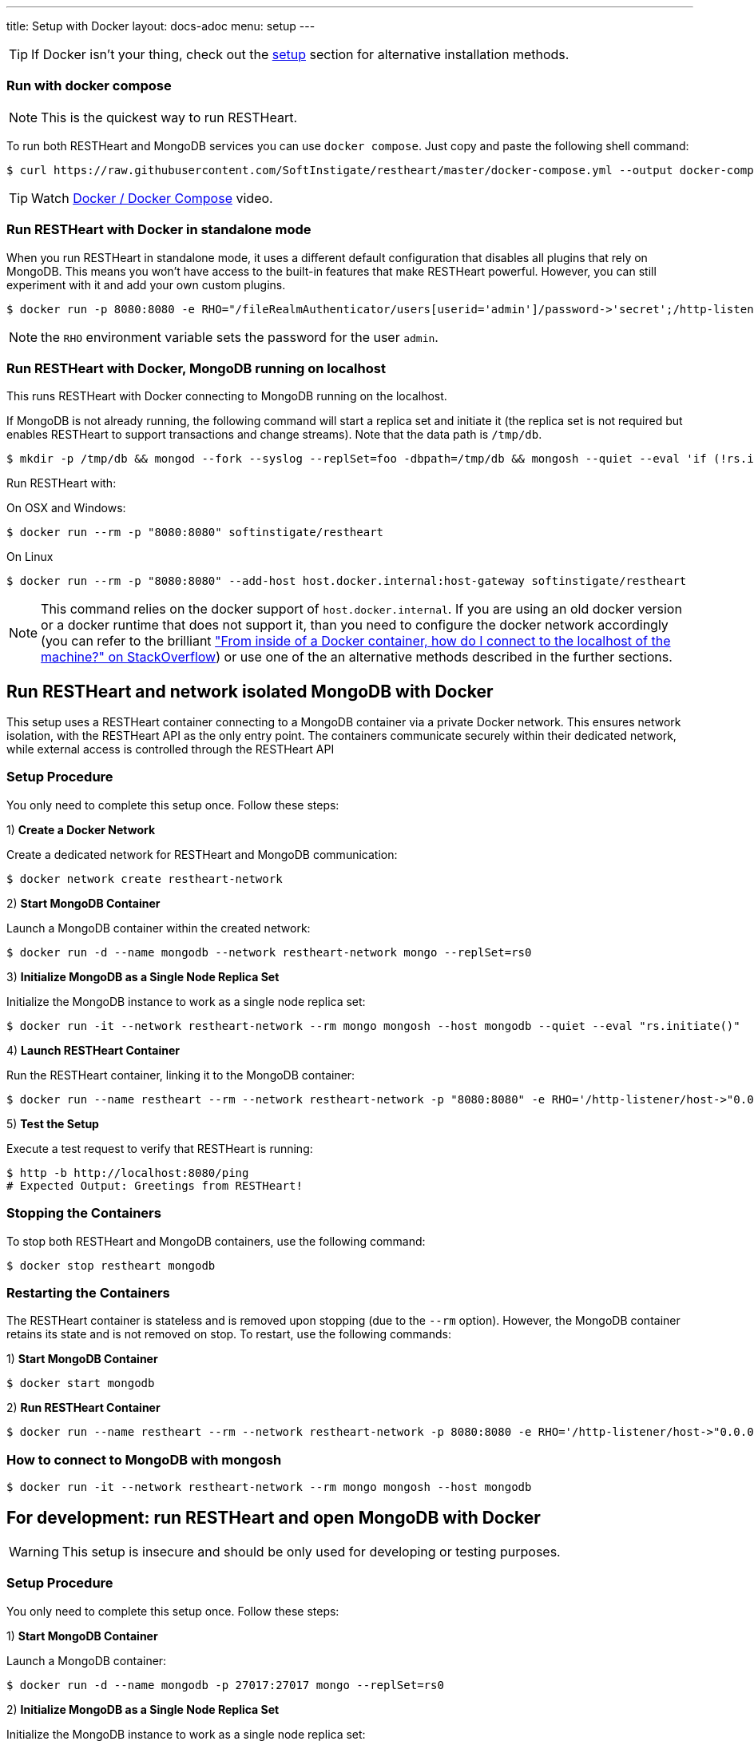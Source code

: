 ---
title: Setup with Docker
layout: docs-adoc
menu: setup
---

TIP: If Docker isn’t your thing, check out the link:/docs/setup[setup] section for alternative installation methods.

=== Run with docker compose

NOTE: This is the quickest way to run RESTHeart.

To run both RESTHeart and MongoDB services you can use `docker compose`. Just copy and paste the following shell command:

[source,bash]
----
$ curl https://raw.githubusercontent.com/SoftInstigate/restheart/master/docker-compose.yml --output docker-compose.yml && docker compose up --attach restheart
----

TIP: Watch link:https://www.youtube.com/watch?v=dzggm7Wp2fU&t=206s[Docker / Docker Compose] video.

=== Run RESTHeart with Docker in standalone mode

When you run RESTHeart in standalone mode, it uses a different default configuration that disables all plugins that rely on MongoDB. This means you won't have access to the built-in features that make RESTHeart powerful. However, you can still experiment with it and add your own custom plugins.

[source,bash]
$ docker run -p 8080:8080 -e RHO="/fileRealmAuthenticator/users[userid='admin']/password->'secret';/http-listener/host->'0.0.0.0'" softinstigate/restheart -s

NOTE: the `RHO` environment variable sets the password for the user `admin`.

=== Run RESTHeart with Docker, MongoDB running on localhost

This runs RESTHeart with Docker connecting to MongoDB running on the localhost.

If MongoDB is not already running, the following command will start a replica set and initiate it (the replica set is not required but enables RESTHeart to support transactions and change streams). Note that the data path is `/tmp/db`.

[source,bash]
----
$ mkdir -p /tmp/db && mongod --fork --syslog --replSet=foo -dbpath=/tmp/db && mongosh --quiet --eval 'if (!rs.isMaster().ismaster) rs.initiate();'
----

Run RESTHeart with:

[.text-muted]
On OSX and Windows:

[source,bash]
$ docker run --rm -p "8080:8080" softinstigate/restheart

[.text-muted]
On Linux

[source,bash]
$ docker run --rm -p "8080:8080" --add-host host.docker.internal:host-gateway softinstigate/restheart

NOTE: This command relies on the docker support of `host.docker.internal`. If you are using an old docker version or a docker runtime that does not support it, than you need to configure the docker network accordingly (you can refer to the brilliant link:https://stackoverflow.com/questions/24319662/from-inside-of-a-docker-container-how-do-i-connect-to-the-localhost-of-the-mach["From inside of a Docker container, how do I connect to the localhost of the machine?" on StackOverflow]) or use one of the an alternative methods described in the further sections.

## Run RESTHeart and network isolated MongoDB with Docker

This setup uses a RESTHeart container connecting to a MongoDB container via a private Docker network. This ensures network isolation, with the RESTHeart API as the only entry point. The containers communicate securely within their dedicated network, while external access is controlled through the RESTHeart API

### Setup Procedure

You only need to complete this setup once. Follow these steps:

1) **Create a Docker Network**

Create a dedicated network for RESTHeart and MongoDB communication:

[source,bash]
$ docker network create restheart-network

2) **Start MongoDB Container**

Launch a MongoDB container within the created network:

[source,bash]
$ docker run -d --name mongodb --network restheart-network mongo --replSet=rs0

3) **Initialize MongoDB as a Single Node Replica Set**

Initialize the MongoDB instance to work as a single node replica set:

[source,bash]
$ docker run -it --network restheart-network --rm mongo mongosh --host mongodb --quiet --eval "rs.initiate()"

4) **Launch RESTHeart Container**

Run the RESTHeart container, linking it to the MongoDB container:

[source,bash]
$ docker run --name restheart --rm --network restheart-network -p "8080:8080" -e RHO='/http-listener/host->"0.0.0.0";/mclient/connection-string->"mongodb://mongodb"' softinstigate/restheart

5) **Test the Setup**

Execute a test request to verify that RESTHeart is running:

[source,bash]
----
$ http -b http://localhost:8080/ping
# Expected Output: Greetings from RESTHeart!
----

### Stopping the Containers

To stop both RESTHeart and MongoDB containers, use the following command:

[source,bash]
$ docker stop restheart mongodb

### Restarting the Containers

The RESTHeart container is stateless and is removed upon stopping (due to the `--rm` option). However, the MongoDB container retains its state and is not removed on stop. To restart, use the following commands:

1) **Start MongoDB Container**

[source,bash]
$ docker start mongodb

2) **Run RESTHeart Container**

[source,bash]
$ docker run --name restheart --rm --network restheart-network -p 8080:8080 -e RHO='/http-listener/host->"0.0.0.0";/mclient/connection-string->"mongodb://mongodb"' softinstigate/restheart

### How to connect to MongoDB with mongosh

[source,bash]
$ docker run -it --network restheart-network --rm mongo mongosh --host mongodb

## For development: run RESTHeart and open MongoDB with Docker

WARNING: This setup is insecure and should be only used for developing or testing purposes.

### Setup Procedure

You only need to complete this setup once. Follow these steps:

1) **Start MongoDB Container**

Launch a MongoDB container:

[source,bash]
$ docker run -d --name mongodb -p 27017:27017 mongo --replSet=rs0

2) **Initialize MongoDB as a Single Node Replica Set**

Initialize the MongoDB instance to work as a single node replica set:

[source,bash]
$ docker exec mongodb mongosh --quiet --eval "rs.initiate()"

3) **Launch RESTHeart Container**

Run the RESTHeart container, linking it to the MongoDB container:

[source,bash]
$ docker run --name restheart --rm -p "8080:8080" softinstigate/restheart

4) **Test the Setup**

Execute a test request to verify that RESTHeart is running:

[source,bash]
----
$ http -b http://localhost:8080/ping
# Expected Output: Greetings from RESTHeart!
----

### Stopping the Containers

To stop both RESTHeart and MongoDB containers, use the following command:

[source,bash]
$ docker stop restheart mongodb

### Restarting the Containers

The RESTHeart container is stateless and is removed upon stopping (due to the `--rm` option). However, the MongoDB container retains its state and is not removed on stop. To restart, use the following commands:

1) **Start MongoDB Container**

[source,bash]
$ docker start mongodb

2) **Run RESTHeart Container**

[source,bash]
$ docker run --name restheart --rm -p "8080:8080" softinstigate/restheart

### Run RESTHeart with custom plugin

If the plugin jar file is in the directory `./target`, this command starts RESTHeart with the plugin integrated:

[source,bash]
$ docker run --name restheart --rm -p "8080:8080" -v ./target:/opt/restheart/plugins/custom softinstigate/restheart

NOTE: This command requires RESTHeart version equal or greater than 7.7.

### Run RESTHeart with remote debugging

This runs RESTHeart enabling remote debugging (port 4000).

[source,bash]
$ docker run --rm -p 8080:8080 -p 4000:4000 --entrypoint "java" softinstigate/restheart -agentlib:jdwp=transport=dt_socket,server=y,suspend=n,address=0.0.0.0:4000 -jar restheart.jar

### How to connect to MongoDB with mongosh

[source,bash]
$ docker exec -it mongodb mongosh

=== The RESTHeart Docker tags

RESTHeart Docker images come in four different versions:

- Standard multi-arch (FROM eclipse-temurin)
- Graalvm (FROM softinstigate/graalvm)
- distroless (FROM gcr.io/distroless/java21-debian12)
- native (FROM debian:12.6-slim)

These are example tags:

[cols="1,1,3"]
|===
|**Tag**|**Example**|**Description**
|`<version>`|`latest`, `8`, `8.1`, `8.0.1`|**The standard image.**  This is usually the one you want to use. Keep in mind it doesn't support running JavaScript plugins. `docker pull softinstigate/restheart:latest`
|`<version>-distroless`|`latest-distroless`, `8-distroless`, `8.1-distroless`, `8.0.1-distroless` | Similar to the standard image, this image contains only RESTHeart and its runtime dependencies. It does not contain a package manager, shells or any other programs you would expect to find in a standard Linux distribution. `docker pull softinstigate/restheart:latest-distroless`
|`<version>-graalvm`|`latest-graalvm`, `8-graalvm`, `8.1-graalvm`, `8.0.1-graalvm` | RESTHeart running on the GraalVM that will let you JavaScript plugins. Check out the link:/docs/plugins/core-plugins-js[Plugins in JavaScript] for more info. This is the biggest image (about 600Mbytes). `docker pull softinstigate/restheart:latest-graalvm`
|`<version>-native`|`latest-native`, `8-native`, `8.1-native`, `8.0.1-native` | RESTHeart built as a native binary. It is the smallest image with lightning-fast startup time. This is the perfect choice for deploying in a Kubernetes cluster. It can only execute JavaScript plugins. Check out link:/docs/plugins/deploy#deploy-java-plugins-on-restheart-native[Deploy Java plugins on RESTHeart Native] for more info. `docker pull softinstigate/restheart:latest-native`
|===

=== Dockerfile

- link:https://github.com/SoftInstigate/restheart/blob/master/core/Dockerfile[Dockerfile]
- link:https://github.com/SoftInstigate/restheart/blob/master/core/Dockerfile.distroless[Dockerfile.distroless]
- link:https://github.com/SoftInstigate/restheart/blob/master/core/Dockerfile.graalvm[Dockerfile.graalvm]
- link:https://github.com/SoftInstigate/restheart/blob/master/core/Dockerfile.native[Dockerfile.native]

The "distroless" images are for special deployment requirements, where having the smallest possible image size and the very minimal security attack surface is required and their tag contains a `distroless` label. You usually don't need these images unless you exactly know what you are doing.

Images tags ending with `-native` are created with the link:https://www.graalvm.org/reference-manual/native-image/[GraalVM Native Image technology] starting from stable builds of the product, especially suited for high demanding environments, like Kubernetes. These are experimental and not fully documented yet, please contact us for questions.

=== What's next

- Check that RESTHeart is up and running, opening the URL link:http://localhost:8080/ping[http://localhost:8080/ping], you should see the message: `Greetings from RESTHeart!`
- Check the link:/docs/configuration[Configuration] page
- Play with the link:/docs/mongodb-rest/tutorial[REST API Tutorial]
- Play with the link:/docs/mongodb-graphql/tutorial[GraphQL API Tutorial]
- Deploy some plugins from the the link:https://github.com/SoftInstigate/restheart/tree/master/examples[plugin examples repo]
- Load the link:/docs/mongodb-rest/sample-data[sample data] into MongoDB and play with the Data API.
